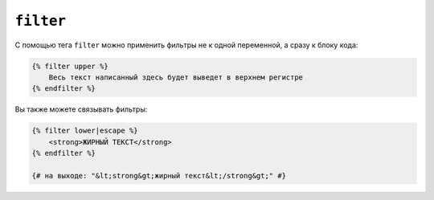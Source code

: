 ``filter``
==========

C помощью тега ``filter`` можно применить фильтры не к одной переменной, а сразу к блоку кода:

.. code-block:: jinja

    {% filter upper %}
        Весь текст написанный здесь будет выведет в верхнем регистре
    {% endfilter %}

Вы также можете связывать фильтры:

.. code-block:: jinja

    {% filter lower|escape %}
        <strong>ЖИРНЫЙ ТЕКСТ</strong>
    {% endfilter %}

    {# на выходе: "&lt;strong&gt;жирный текст&lt;/strong&gt;" #}
